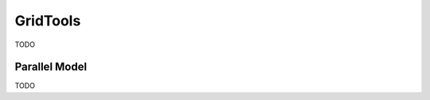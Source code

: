 .. _GridTools:

GridTools
#########

TODO

.. _GridTools Parallel Model:

Parallel Model
==============

TODO